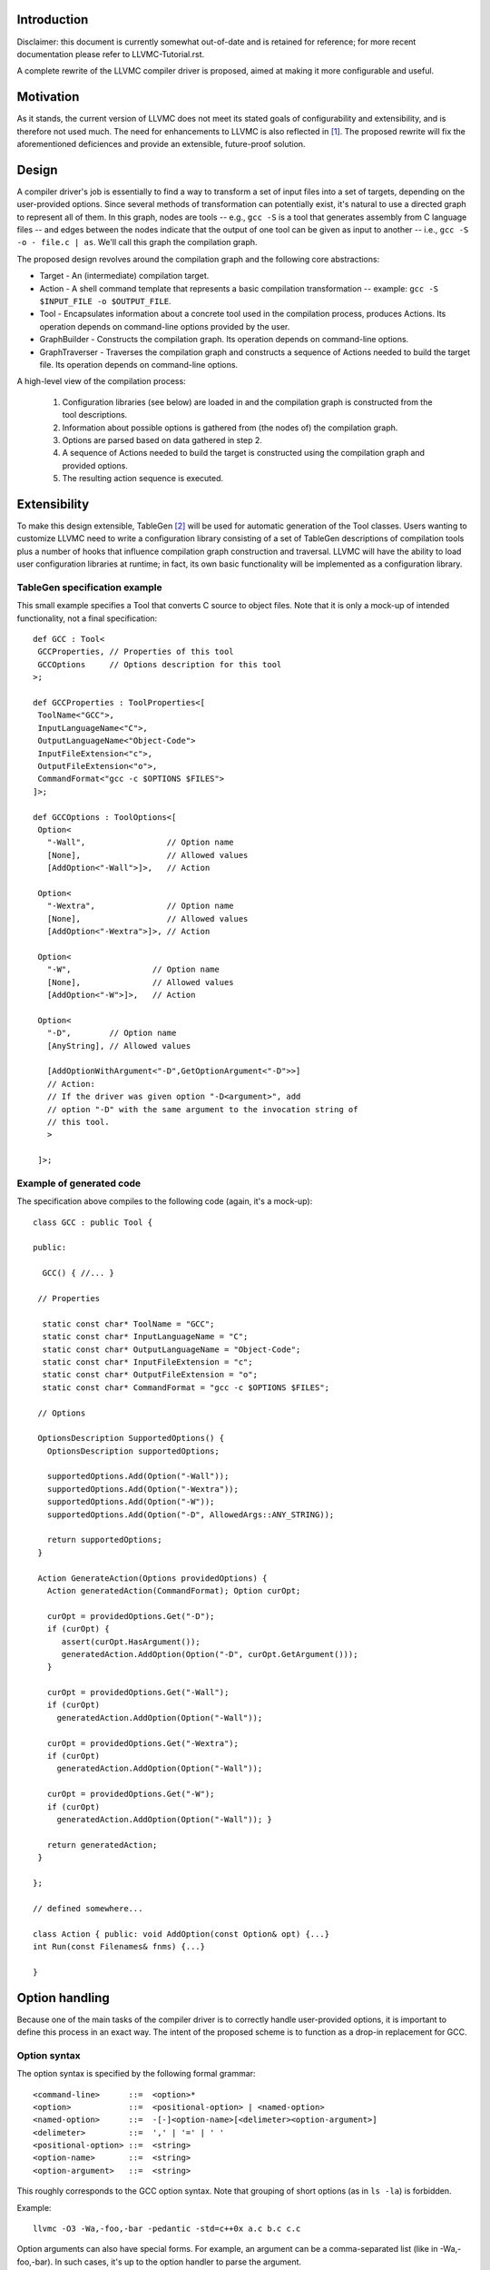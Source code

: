 Introduction
============

Disclaimer: this document is currently somewhat out-of-date and is
retained for reference; for more recent documentation please refer to
LLVMC-Tutorial.rst.

A complete rewrite of the LLVMC compiler driver is proposed, aimed at
making it more configurable and useful.

Motivation
==========

As it stands, the current version of LLVMC does not meet its stated goals
of configurability and extensibility, and is therefore not used
much. The need for enhancements to LLVMC is also reflected in [1]_. The
proposed rewrite will fix the aforementioned deficiences and provide
an extensible, future-proof solution.

Design
======

A compiler driver's job is essentially to find a way to transform a set
of input files into a set of targets, depending on the user-provided
options. Since several methods of transformation can potentially exist,
it's natural to use a directed graph to represent all of them. In this
graph, nodes are tools -- e.g.,  ``gcc -S`` is a tool that generates
assembly from C language files -- and edges between the nodes indicate
that the output of one tool can be given as input to another -- i.e.,
``gcc -S -o - file.c | as``. We'll call this graph the compilation graph.

The proposed design revolves around the compilation graph and the
following core abstractions:

- Target - An (intermediate) compilation target.

- Action - A shell command template that represents a basic compilation
  transformation -- example: ``gcc -S $INPUT_FILE -o $OUTPUT_FILE``.

- Tool - Encapsulates information about a concrete tool used in the
  compilation process, produces Actions. Its operation depends on
  command-line options provided by the user.

- GraphBuilder - Constructs the compilation graph. Its operation
  depends on command-line options.

- GraphTraverser - Traverses the compilation graph and constructs a
  sequence of Actions needed to build the target file. Its operation
  depends on command-line options.

A high-level view of the compilation process:

  1. Configuration libraries (see below) are loaded in and the
     compilation graph is constructed from the tool descriptions.

  2. Information about possible options is gathered from (the nodes of)
     the compilation graph.

  3. Options are parsed based on data gathered in step 2.

  4. A sequence of Actions needed to build the target is constructed
     using the compilation graph and provided options.

  5. The resulting action sequence is executed.

Extensibility
==============

To make this design extensible, TableGen [2]_ will be used for
automatic generation of the Tool classes. Users wanting to customize
LLVMC need to write a configuration library consisting of a set of
TableGen descriptions of compilation tools plus a number of hooks
that influence compilation graph construction and traversal. LLVMC
will have the ability to load user configuration libraries at runtime;
in fact, its own basic functionality will be implemented as a
configuration library.

TableGen specification example
------------------------------

This small example specifies a Tool that converts C source to object
files. Note that it is only a mock-up of intended functionality, not a
final specification::

    def GCC : Tool<
     GCCProperties, // Properties of this tool
     GCCOptions     // Options description for this tool
    >;

    def GCCProperties : ToolProperties<[
     ToolName<"GCC">,
     InputLanguageName<"C">,
     OutputLanguageName<"Object-Code">
     InputFileExtension<"c">,
     OutputFileExtension<"o">,
     CommandFormat<"gcc -c $OPTIONS $FILES">
    ]>;

    def GCCOptions : ToolOptions<[
     Option<
       "-Wall",                 // Option name
       [None],                  // Allowed values
       [AddOption<"-Wall">]>,   // Action

     Option<
       "-Wextra",               // Option name
       [None],                  // Allowed values
       [AddOption<"-Wextra">]>, // Action

     Option<
       "-W",                 // Option name
       [None],               // Allowed values
       [AddOption<"-W">]>,   // Action

     Option<
       "-D",        // Option name
       [AnyString], // Allowed values

       [AddOptionWithArgument<"-D",GetOptionArgument<"-D">>]
       // Action:
       // If the driver was given option "-D<argument>", add
       // option "-D" with the same argument to the invocation string of
       // this tool.
       >

     ]>;

Example of generated code
-------------------------

The specification above compiles to the following code (again, it's a
mock-up)::

    class GCC : public Tool {

    public:

      GCC() { //... }

     // Properties

      static const char* ToolName = "GCC";
      static const char* InputLanguageName = "C";
      static const char* OutputLanguageName = "Object-Code";
      static const char* InputFileExtension = "c";
      static const char* OutputFileExtension = "o";
      static const char* CommandFormat = "gcc -c $OPTIONS $FILES";

     // Options

     OptionsDescription SupportedOptions() {
       OptionsDescription supportedOptions;

       supportedOptions.Add(Option("-Wall"));
       supportedOptions.Add(Option("-Wextra"));
       supportedOptions.Add(Option("-W"));
       supportedOptions.Add(Option("-D", AllowedArgs::ANY_STRING));

       return supportedOptions;
     }

     Action GenerateAction(Options providedOptions) {
       Action generatedAction(CommandFormat); Option curOpt;

       curOpt = providedOptions.Get("-D");
       if (curOpt) {
          assert(curOpt.HasArgument());
          generatedAction.AddOption(Option("-D", curOpt.GetArgument()));
       }

       curOpt = providedOptions.Get("-Wall");
       if (curOpt)
         generatedAction.AddOption(Option("-Wall"));

       curOpt = providedOptions.Get("-Wextra");
       if (curOpt)
         generatedAction.AddOption(Option("-Wall"));

       curOpt = providedOptions.Get("-W");
       if (curOpt)
         generatedAction.AddOption(Option("-Wall")); }

       return generatedAction;
     }

    };

    // defined somewhere...

    class Action { public: void AddOption(const Option& opt) {...}
    int Run(const Filenames& fnms) {...}

    }

Option handling
===============

Because one of the main tasks of the compiler driver is to correctly
handle user-provided options, it is important to define this process
in an exact way. The intent of the proposed scheme is to function as
a drop-in replacement for GCC.

Option syntax
-------------

The option syntax is specified by the following formal grammar::

        <command-line>      ::=  <option>*
        <option>            ::=  <positional-option> | <named-option>
        <named-option>      ::=  -[-]<option-name>[<delimeter><option-argument>]
        <delimeter>         ::=  ',' | '=' | ' '
        <positional-option> ::=  <string>
        <option-name>       ::=  <string>
        <option-argument>   ::=  <string>

This roughly corresponds to the GCC option syntax. Note that grouping
of short options (as in ``ls -la``) is forbidden.

Example::

        llvmc -O3 -Wa,-foo,-bar -pedantic -std=c++0x a.c b.c c.c

Option arguments can also have special forms. For example, an argument
can be a comma-separated list (like in -Wa,-foo,-bar). In such cases,
it's up to the option handler to parse the argument.

Option semantics
----------------

According to their meaning, options are classified into the following
categories:

- Global options - Options that influence compilation graph
  construction/traversal. Example: -E (stop after preprocessing).

- Local options - Options that influence one or several Actions in
  the generated action sequence. Example: -O3 (turn on optimization).

- Prefix options - Options that influence the meaning of the following
  command-line arguments. Example: -x language (specify language for
  the input files explicitly). Prefix options can be local or global.

- Built-in options - Options that are hard-coded into the
  driver. Examples: --help, -o file/-pipe (redirect output). Can be
  local or global.

Issues
======

1. Should global-options-influencing hooks be written by hand or
   auto-generated from TableGen specifications?

2. More?

References
==========

.. [1] LLVM Bug#686

       http://llvm.org/bugs/show_bug.cgi?id=686

.. [2] TableGen Fundamentals

       http://llvm.org/docs/TableGenFundamentals.html
